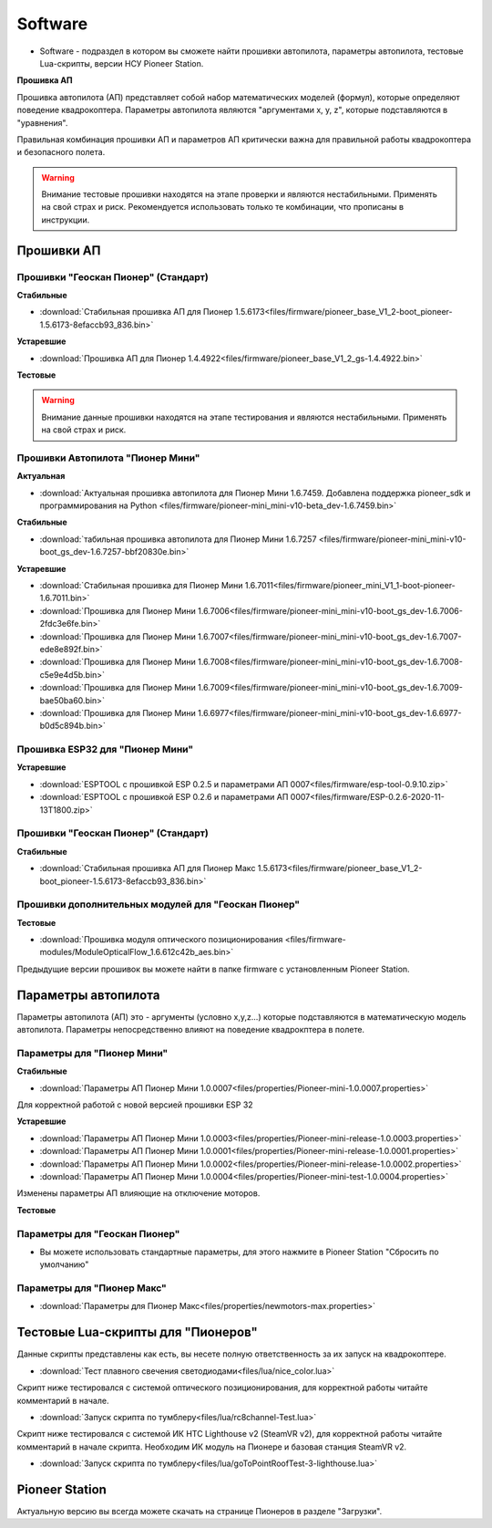 Software
========


* Software - подраздел в котором вы сможете найти прошивки автопилота, параметры автопилота, тестовые Lua-скрипты, версии НСУ Pioneer Station.




**Прошивка АП**

Прошивка автопилота (АП) представляет собой набор математических моделей (формул), которые определяют поведение квадрокоптера. Параметры автопилота являются "аргументами x, y, z", которые подставляются в "уравнения".

Правильная комбинация прошивки АП и параметров АП критически важна для правильной работы квадрокоптера и безопасного полета.

.. warning:: Внимание тестовые прошивки находятся на этапе проверки и являются нестабильными. Применять на свой страх и риск. Рекомендуется использовать только те комбинации, что прописаны в инструкции.


Прошивки АП
------------

Прошивки "Геоскан Пионер" (Стандарт)
~~~~~~~~~~~~~~~~~~~~~~~~~~~~~~~~~~~~

**Стабильные**

*   :download:`Стабильная прошивка АП для Пионер 1.5.6173<files/firmware/pioneer_base_V1_2-boot_pioneer-1.5.6173-8efaccb93_836.bin>`

**Устаревшие**

*   :download:`Прошивка АП для Пионер 1.4.4922<files/firmware/pioneer_base_V1_2_gs-1.4.4922.bin>`

**Тестовые**

.. warning:: Внимание данные прошивки находятся на этапе тестирования и являются нестабильными. Применять на свой страх и риск.



Прошивки Автопилота "Пионер Мини"
~~~~~~~~~~~~~~~~~~~~~~

**Актуальная**

*   :download:`Актуальная прошивка автопилота для Пионер Мини 1.6.7459. Добавлена поддержка pioneer_sdk и программирования на Python <files/firmware/pioneer-mini_mini-v10-beta_dev-1.6.7459.bin>`

**Стабильные**

*   :download:`табильная прошивка автопилота для Пионер Мини 1.6.7257 <files/firmware/pioneer-mini_mini-v10-boot_gs_dev-1.6.7257-bbf20830e.bin>`

**Устаревшие**

*   :download:`Стабильная прошивка для Пионер Мини 1.6.7011<files/firmware/pioneer_mini_V1_1-boot-pioneer-1.6.7011.bin>`

*   :download:`Прошивка для Пионер Мини 1.6.7006<files/firmware/pioneer-mini_mini-v10-boot_gs_dev-1.6.7006-2fdc3e6fe.bin>`

*   :download:`Прошивка для Пионер Мини 1.6.7007<files/firmware/pioneer-mini_mini-v10-boot_gs_dev-1.6.7007-ede8e892f.bin>`

*   :download:`Прошивка для Пионер Мини 1.6.7008<files/firmware/pioneer-mini_mini-v10-boot_gs_dev-1.6.7008-c5e9e4d5b.bin>`

*   :download:`Прошивка для Пионер Мини 1.6.7009<files/firmware/pioneer-mini_mini-v10-boot_gs_dev-1.6.7009-bae50ba60.bin>`

*   :download:`Прошивка для Пионер Мини 1.6.6977<files/firmware/pioneer-mini_mini-v10-boot_gs_dev-1.6.6977-b0d5c894b.bin>`

Прошивка ESP32 для "Пионер Мини"
~~~~~~~~~~~~~~~~~~~~~~~~~~~~~~~~

**Устаревшие**

*   :download:`ESPTOOL с прошивкой ESP 0.2.5 и параметрами АП 0007<files/firmware/esp-tool-0.9.10.zip>`

*   :download:`ESPTOOL с прошивкой ESP 0.2.6 и параметрами АП 0007<files/firmware/ESP-0.2.6-2020-11-13T1800.zip>`



Прошивки "Геоскан Пионер" (Стандарт)
~~~~~~~~~~~~~~~~~~~~~~~~~~~~~~~~~~~~

**Стабильные**

*   :download:`Стабильная прошивка АП для Пионер Макс 1.5.6173<files/firmware/pioneer_base_V1_2-boot_pioneer-1.5.6173-8efaccb93_836.bin>`


Прошивки дополнительных модулей для "Геоскан Пионер"
~~~~~~~~~~~~~~~~~~~~~~~~~~~~~~~~~~~~~~~~~~~~~~~~~~~~

**Тестовые**

*   :download:`Прошивка модуля оптического позиционирования <files/firmware-modules/ModuleOpticalFlow_1.6.612c42b_aes.bin>`


Предыдущие версии прошивок вы можете найти в папке firmware с установленным Pioneer Station.


Параметры автопилота
--------------------

Параметры автопилота (АП) это - аргументы (условно x,y,z...) которые подставляются в математическую модель автопилота. Параметры непосредственно влияют на поведение квадрокптера в полете.

Параметры для "Пионер Мини"
~~~~~~~~~~~~~~~~~~~~~~~~~~~

**Стабильные**

*   :download:`Параметры АП Пионер Мини 1.0.0007<files/properties/Pioneer-mini-1.0.0007.properties>`

Для корректной работой с новой версией прошивки ESP 32

**Устаревшие**

*   :download:`Параметры АП Пионер Мини 1.0.0003<files/properties/Pioneer-mini-release-1.0.0003.properties>`

*   :download:`Параметры АП Пионер Мини 1.0.0001<files/properties/Pioneer-mini-release-1.0.0001.properties>`

*   :download:`Параметры АП Пионер Мини 1.0.0002<files/properties/Pioneer-mini-release-1.0.0002.properties>`

*   :download:`Параметры АП Пионер Мини 1.0.0004<files/properties/Pioneer-mini-test-1.0.0004.properties>`

Изменены параметры АП влияющие на отключение моторов.

**Тестовые**




Параметры для "Геоскан Пионер"
~~~~~~~~~~~~~~~~~~~~~~~~~~~~~~

* Вы можете использовать стандартные параметры, для этого нажмите в Pioneer Station "Сбросить по умолчанию"

Параметры для "Пионер Макс"
~~~~~~~~~~~~~~~~~~~~~~~~~~~

*   :download:`Параметры для Пионер Макс<files/properties/newmotors-max.properties>`



Тестовые Lua-скрипты для "Пионеров"
-----------------------------------

Данные скрипты представлены как есть, вы несете полную ответственность за их запуск на квадрокоптере.

*   :download:`Тест плавного свечения светодиодами<files/lua/nice_color.lua>`

Скрипт ниже тестировался с системой оптического позиционирования, для корректной работы читайте комментарий в начале.

*   :download:`Запуск скрипта по тумблеру<files/lua/rc8channel-Test.lua>`

Скрипт ниже тестировался с системой ИК HTC Lighthouse v2 (SteamVR v2), для корректной работы читайте комментарий в начале скрипта. Необходим ИК модуль на Пионере и базовая станция SteamVR v2.

*   :download:`Запуск скрипта по тумблеру<files/lua/goToPointRoofTest-3-lighthouse.lua>`



Pioneer Station
---------------

Актуальную версию вы всегда можете скачать на странице Пионеров в разделе "Загрузки".













